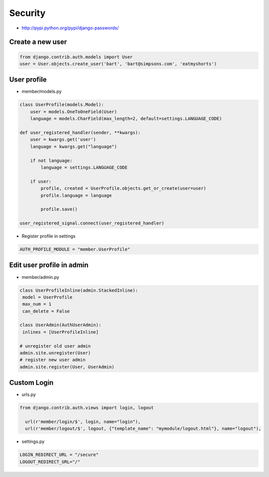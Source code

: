 #########
Security
#########

* http://pypi.python.org/pypi/django-passwords/

=================
Create a new user
=================

.. code-block:: python

  from django.contrib.auth.models import User
  user = User.objects.create_user('bart', 'bart@simpsons.com', 'eatmyshorts')


=============
User profile
=============

* member/models.py

.. code-block:: python

  class UserProfile(models.Model):
      user = models.OneToOneField(User)
      language = models.CharField(max_length=2, default=settings.LANGUAGE_CODE)

  def user_registered_handler(sender, **kwargs):
      user = kwargs.get('user')
      language = kwargs.get("language")

      if not language:
          language = settings.LANGUAGE_CODE

      if user:
          profile, created = UserProfile.objects.get_or_create(user=user)
          profile.language = language

          profile.save()

  user_registered_signal.connect(user_registered_handler)


* Register profile in settings

.. code-block:: python

  AUTH_PROFILE_MODULE = "member.UserProfile"


===========================
Edit user profile in admin
===========================

* member/admin.py

.. code-block:: python

  class UserProfileInline(admin.StackedInline):
   model = UserProfile
   max_num = 1
   can_delete = False

  class UserAdmin(AuthUserAdmin):
   inlines = [UserProfileInline]

  # unregister old user admin
  admin.site.unregister(User)
  # register new user admin
  admin.site.register(User, UserAdmin)


=============
Custom Login
=============

* urls.py

.. code-block:: python

  from django.contrib.auth.views import login, logout

    url(r'member/login/$', login, name="login"),
    url(r'member/logout/$', logout, {"template_name": "mymodule/logout.html"}, name="logout"),


* settings.py

.. code-block:: python

  LOGIN_REDIRECT_URL = "/secure"
  LOGOUT_REDIRECT_URL="/"

